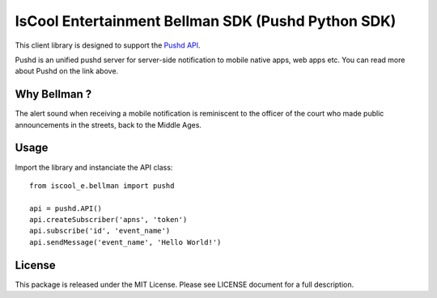 IsCool Entertainment Bellman SDK (Pushd Python SDK)
===================================================


This client library is designed to support the `Pushd API`_.

Pushd is an unified pushd server for server-side notification to mobile native apps, web apps etc. You can read more about Pushd on the link above.


Why Bellman ?
-------------
The alert sound when receiving a mobile notification is reminiscent to the officer of the court who made public announcements in the streets, back to the Middle Ages.


Usage
-----

Import the library and instanciate the API class::

    from iscool_e.bellman import pushd
    
    api = pushd.API()
    api.createSubscriber('apns', 'token')
    api.subscribe('id', 'event_name')
    api.sendMessage('event_name', 'Hello World!')


License
-------

This package is released under the MIT License.
Please see LICENSE document for a full description.

.. _`Pushd API`: http://github.com/rs/pushd
